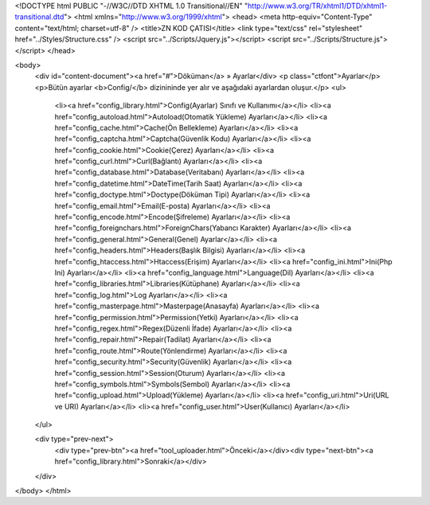 <!DOCTYPE html PUBLIC "-//W3C//DTD XHTML 1.0 Transitional//EN" "http://www.w3.org/TR/xhtml1/DTD/xhtml1-transitional.dtd">
<html xmlns="http://www.w3.org/1999/xhtml">
<head>
<meta http-equiv="Content-Type" content="text/html; charset=utf-8" />
<title>ZN KOD ÇATISI</title>
<link type="text/css" rel="stylesheet" href="../Styles/Structure.css" />
<script src="../Scripts/Jquery.js"></script>
<script src="../Scripts/Structure.js"></script>
</head>

<body>
    <div id="content-document"><a href="#">Döküman</a> » Ayarlar</div> 
    <p class="ctfont">Ayarlar</p>
    <p>Bütün ayarlar <b>Config/</b> dizinininde yer alır ve aşağıdaki ayarlardan oluşur.</p>
    <ul>
    	<li><a href="config_library.html">Config(Ayarlar) Sınıfı ve Kullanımı</a></li>
       	<li><a href="config_autoload.html">Autoload(Otomatik Yükleme) Ayarları</a></li>
        <li><a href="config_cache.html">Cache(Ön Bellekleme) Ayarları</a></li>
        <li><a href="config_captcha.html">Captcha(Güvenlik Kodu) Ayarları</a></li>
        <li><a href="config_cookie.html">Cookie(Çerez) Ayarları</a></li>
        <li><a href="config_curl.html">Curl(Bağlantı) Ayarları</a></li>
        <li><a href="config_database.html">Database(Veritabanı) Ayarları</a></li>
        <li><a href="config_datetime.html">DateTime(Tarih Saat) Ayarları</a></li>
        <li><a href="config_doctype.html">Doctype(Döküman Tipi) Ayarları</a></li>      
        <li><a href="config_email.html">Email(E-posta) Ayarları</a></li>
        <li><a href="config_encode.html">Encode(Şifreleme) Ayarları</a></li>
        <li><a href="config_foreignchars.html">ForeignChars(Yabancı Karakter) Ayarları</a></li>
        <li><a href="config_general.html">General(Genel) Ayarlar</a></li>
        <li><a href="config_headers.html">Headers(Başlık Bilgisi) Ayarları</a></li>
        <li><a href="config_htaccess.html">Htaccess(Erişim) Ayarları</a></li>
        <li><a href="config_ini.html">Ini(Php Ini) Ayarları</a></li>
        <li><a href="config_language.html">Language(Dil) Ayarları</a></li>
        <li><a href="config_libraries.html">Libraries(Kütüphane) Ayarları</a></li>
        <li><a href="config_log.html">Log Ayarları</a></li>
        <li><a href="config_masterpage.html">Masterpage(Anasayfa) Ayarları</a></li>
        <li><a href="config_permission.html">Permission(Yetki) Ayarları</a></li>
        <li><a href="config_regex.html">Regex(Düzenli İfade) Ayarları</a></li>
        <li><a href="config_repair.html">Repair(Tadilat) Ayarları</a></li>
        <li><a href="config_route.html">Route(Yönlendirme) Ayarları</a></li>
        <li><a href="config_security.html">Security(Güvenlik) Ayarları</a></li>
        <li><a href="config_session.html">Session(Oturum) Ayarları</a></li>
        <li><a href="config_symbols.html">Symbols(Sembol) Ayarları</a></li>
        <li><a href="config_upload.html">Upload(Yükleme) Ayarları</a></li>
        <li><a href="config_uri.html">Uri(URL ve URI) Ayarları</a></li>
        <li><a href="config_user.html">User(Kullanıcı) Ayarları</a></li>    
    </ul>

    <div type="prev-next">
    	<div type="prev-btn"><a href="tool_uploader.html">Önceki</a></div><div type="next-btn"><a href="config_library.html">Sonraki</a></div>
    </div>
 
</body>
</html>              
